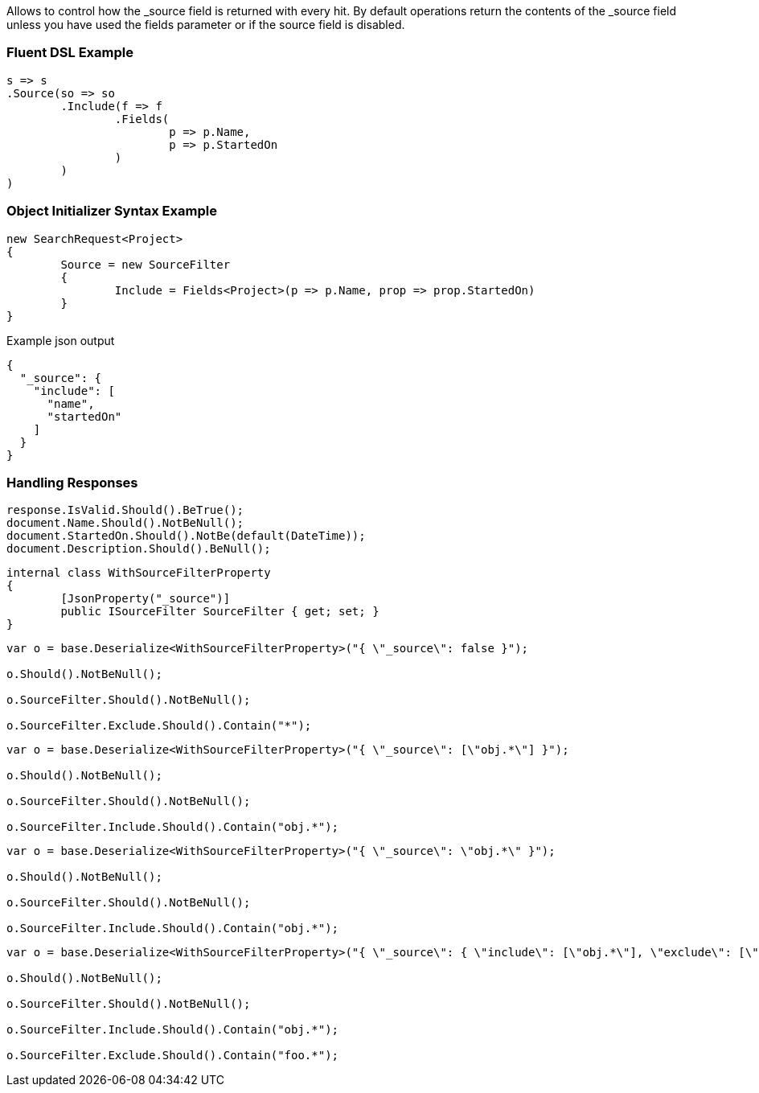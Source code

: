 :ref_current: https://www.elastic.co/guide/en/elasticsearch/reference/current

:github: https://github.com/elastic/elasticsearch-net

:imagesdir: ../../images

Allows to control how the _source field is returned  with every hit.
By default operations return the contents of the _source field unless 
 you have used the fields parameter or if the source field is disabled.

=== Fluent DSL Example

[source,csharp,method="fluent"]
----
s => s
.Source(so => so
	.Include(f => f
		.Fields(
			p => p.Name,
			p => p.StartedOn
		)
	)
)
----

=== Object Initializer Syntax Example

[source,csharp,method="initializer"]
----
new SearchRequest<Project>
{
	Source = new SourceFilter
	{
		Include = Fields<Project>(p => p.Name, prop => prop.StartedOn)
	}
}
----

[source,javascript,method="expectjson"]
.Example json output
----
{
  "_source": {
    "include": [
      "name",
      "startedOn"
    ]
  }
}
----

=== Handling Responses

[source,csharp,method="expectresponse"]
----
response.IsValid.Should().BeTrue();
document.Name.Should().NotBeNull();
document.StartedOn.Should().NotBe(default(DateTime));
document.Description.Should().BeNull();
----

[source,csharp,method="unknown"]
----
internal class WithSourceFilterProperty
{
	[JsonProperty("_source")]
	public ISourceFilter SourceFilter { get; set; }
}
----

[source,csharp,method="candeserializeboolean"]
----
var o = base.Deserialize<WithSourceFilterProperty>("{ \"_source\": false }");

o.Should().NotBeNull();

o.SourceFilter.Should().NotBeNull();

o.SourceFilter.Exclude.Should().Contain("*");
----

[source,csharp,method="candeserializearray"]
----
var o = base.Deserialize<WithSourceFilterProperty>("{ \"_source\": [\"obj.*\"] }");

o.Should().NotBeNull();

o.SourceFilter.Should().NotBeNull();

o.SourceFilter.Include.Should().Contain("obj.*");
----

[source,csharp,method="candeserializestring"]
----
var o = base.Deserialize<WithSourceFilterProperty>("{ \"_source\": \"obj.*\" }");

o.Should().NotBeNull();

o.SourceFilter.Should().NotBeNull();

o.SourceFilter.Include.Should().Contain("obj.*");
----

[source,csharp,method="candeserializeobject"]
----
var o = base.Deserialize<WithSourceFilterProperty>("{ \"_source\": { \"include\": [\"obj.*\"], \"exclude\": [\"foo.*\"] } }");

o.Should().NotBeNull();

o.SourceFilter.Should().NotBeNull();

o.SourceFilter.Include.Should().Contain("obj.*");

o.SourceFilter.Exclude.Should().Contain("foo.*");
----

